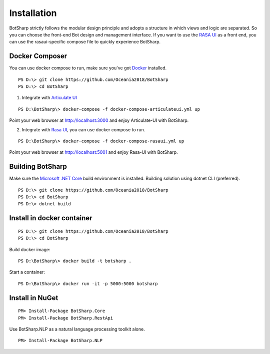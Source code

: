 Installation
============
BotSharp strictly follows the modular design principle and adopts a structure in which views and logic are separated. 
So you can choose the front-end Bot design and management interface. 
If you want to use the `RASA UI`_ as a front end, you can use the rasaui-specific compose file to quickly experience BotSharp.

Docker Composer
^^^^^^^^^^^^^^^
You can use docker compose to run, make sure you've got `Docker`_ installed.

::

    PS D:\> git clone https://github.com/Oceania2018/BotSharp
    PS D:\> cd BotSharp
    
1. Integrate with `Articulate UI`_

::

 PS D:\BotSharp\> docker-compose -f docker-compose-articulateui.yml up

Point your web browser at http://localhost:3000 and enjoy Articulate-UI with BotSharp.

2. Integrate with `Rasa UI`_, you can use docker compose to run.

::

 PS D:\BotSharp\> docker-compose -f docker-compose-rasaui.yml up

Point your web browser at http://localhost:5001 and enjoy Rasa-UI with BotSharp.

Building BotSharp
^^^^^^^^^^^^^^^^^
Make sure the `Microsoft .NET Core`_ build environment is installed. 
Building solution using dotnet CLI (preferred).

::

    PS D:\> git clone https://github.com/Oceania2018/BotSharp
    PS D:\> cd BotSharp
    PS D:\> dotnet build

Install in docker container
^^^^^^^^^^^^^^^^^^^^^^^^^^^

::
 
    PS D:\> git clone https://github.com/Oceania2018/BotSharp
    PS D:\> cd BotSharp
    
Build docker image:

::

 PS D:\BotSharp\> docker build -t botsharp .

Start a container:

::

 PS D:\BotSharp\> docker run -it -p 5000:5000 botsharp

 



Install in NuGet
^^^^^^^^^^^^^^^^

::
 
 PM> Install-Package BotSharp.Core
 PM> Install-Package BotSharp.RestApi

Use BotSharp.NLP as a natural language processing toolkit alone.

::

 PM> Install-Package BotSharp.NLP


.. _Rasa UI: https://github.com/paschmann/rasa-ui
.. _Articulate UI: https://spg.ai/projects/articulate
.. _Microsoft .NET Core: https://www.microsoft.com/net/download
.. _Docker: https://www.docker.com